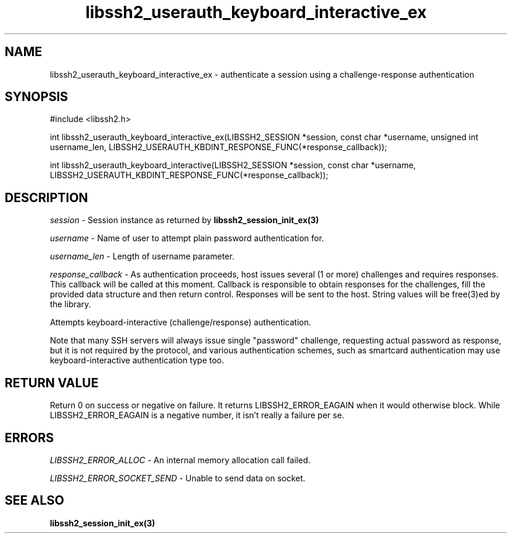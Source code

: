 .\" $Id: libssh2_userauth_keyboard_interactive_ex.3,v 1.2 2009/03/17 10:34:27 bagder Exp $
.\"
.TH libssh2_userauth_keyboard_interactive_ex 3 "8 Mar 2008" "libssh2 0.19" "libssh2 manual"
.SH NAME
libssh2_userauth_keyboard_interactive_ex - authenticate a session using a challenge-response authentication
.SH SYNOPSIS
#include <libssh2.h>

int
libssh2_userauth_keyboard_interactive_ex(LIBSSH2_SESSION *session, const char *username, unsigned int username_len, LIBSSH2_USERAUTH_KBDINT_RESPONSE_FUNC(*response_callback));

int
libssh2_userauth_keyboard_interactive(LIBSSH2_SESSION *session, const char *username, LIBSSH2_USERAUTH_KBDINT_RESPONSE_FUNC(*response_callback));

.SH DESCRIPTION
\fIsession\fP - Session instance as returned by 
.BR libssh2_session_init_ex(3)

\fIusername\fP - Name of user to attempt plain password authentication for.

\fIusername_len\fP - Length of username parameter.

\fIresponse_callback\fP - As authentication proceeds, host issues several (1 or more) challenges and requires responses. This callback will be called at this moment. Callback is responsible to obtain responses for the challenges, fill the provided data structure and then return control. Responses will be sent to the host. String values will be free(3)ed by the library.

Attempts keyboard-interactive (challenge/response) authentication.

Note that many SSH servers will always issue single "password" challenge,
requesting actual password as response, but it is not required by the protocol,
and various authentication schemes, such as smartcard authentication may use
keyboard-interactive authentication type too.

.SH RETURN VALUE
Return 0 on success or negative on failure.  It returns
LIBSSH2_ERROR_EAGAIN when it would otherwise block. While
LIBSSH2_ERROR_EAGAIN is a negative number, it isn't really a failure per se.

.SH ERRORS
\fILIBSSH2_ERROR_ALLOC\fP -  An internal memory allocation call failed.

\fILIBSSH2_ERROR_SOCKET_SEND\fP - Unable to send data on socket.

.SH SEE ALSO
.BR libssh2_session_init_ex(3)
